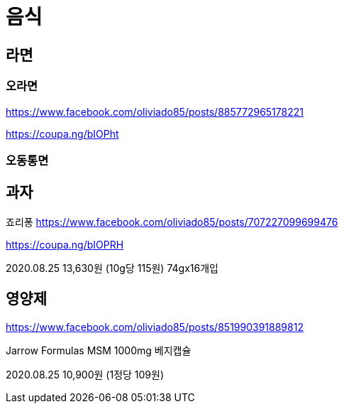 = 음식

== 라면
=== 오라면
https://www.facebook.com/oliviado85/posts/885772965178221

https://coupa.ng/bIOPht

=== 오동통면


== 과자

죠리퐁
https://www.facebook.com/oliviado85/posts/707227099699476

https://coupa.ng/bIOPRH

2020.08.25
13,630원 (10g당 115원)
74gx16개입


== 영양제
https://www.facebook.com/oliviado85/posts/851990391889812

Jarrow Formulas MSM 1000mg 베지캡슐

2020.08.25
10,900원 (1정당 109원)
